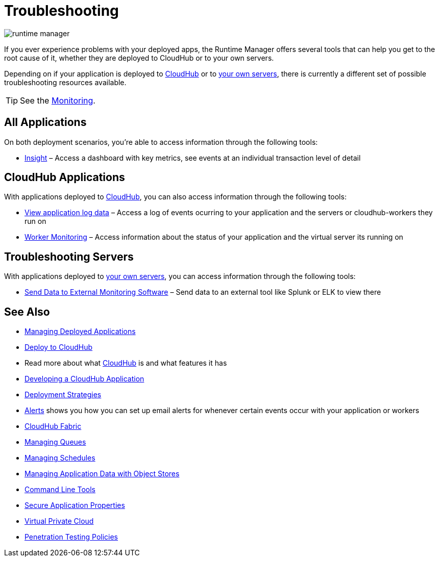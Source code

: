 = Troubleshooting
:keywords: cloudhub, managing, monitoring, troubleshooting, runtime manager, arm, applications, servers

image:runtime-manager-logo.png[runtime manager]

If you ever experience problems with your deployed apps, the Runtime Manager offers several tools that can help you get to the root cause of it, whether they are deployed to CloudHub or to your own servers.


Depending on if your application is deployed to link:/runtime-manager/deploying-to-cloudhub[CloudHub] or to link:/runtime-manager/deploying-to-your-own-servers[your own servers], there is currently a different set of possible troubleshooting resources available.

[TIP]
See the link:/runtime-manager/monitoring[Monitoring].

== All Applications

On both deployment scenarios, you're able to access information through the following tools:

* link:/runtime-manager/insight[Insight] – Access a dashboard with key metrics, see events at an individual transaction level of detail

== CloudHub Applications

With applications deployed to link:/runtime-manager/cloudhub[CloudHub], you can also access information through the following tools:

* link:/runtime-manager/viewing-log-data[View application log data] – Access a log of events ocurring to your application and the servers or cloudhub-workers they run on
* link:/runtime-manager/worker-monitoring[Worker Monitoring] – Access information about the status of your application and the virtual server its running on

== Troubleshooting Servers

With applications deployed to link:/runtime-manager/managing-applications-on-your-own-servers[your own servers], you can access information through the following tools:

* link:/runtime-manager/sending-data-from-arm-to-external-monitoring-software[Send Data to External Monitoring Software] – Send data to an external tool like Splunk or ELK to view there



== See Also

* link:/runtime-manager/managing-deployed-applications[Managing Deployed Applications]
* link:/runtime-manager/deploying-to-cloudhub[Deploy to CloudHub]
* Read more about what link:/runtime-manager/cloudhub[CloudHub] is and what features it has
* link:/runtime-manager/developing-a-cloudhub-application[Developing a CloudHub Application]
* link:/runtime-manager/deployment-strategies[Deployment Strategies]
* link:/runtime-manager/alerts-on-runtime-manager[Alerts] shows you how you can set up email alerts for whenever certain events occur with your application or workers
* link:/runtime-manager/cloudhub-fabric[CloudHub Fabric]
* link:/runtime-manager/managing-queues[Managing Queues]
* link:/runtime-manager/managing-schedules[Managing Schedules]
* link:/runtime-manager/managing-application-data-with-object-stores[Managing Application Data with Object Stores]
* link:/runtime-manager/anypoint-platform-cli[Command Line Tools]
* link:/runtime-manager/secure-application-properties[Secure Application Properties]
* link:/runtime-manager/virtual-private-cloud[Virtual Private Cloud]
* link:/runtime-manager/penetration-testing-policies[Penetration Testing Policies]
